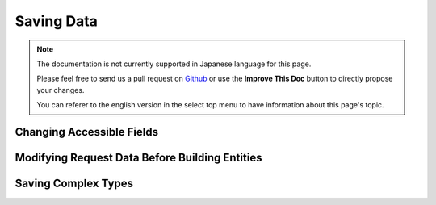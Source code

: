 Saving Data
###########

.. php:namespace:: Cake\ORM

.. php:class:: Table
    :noindex:

.. note::
    The documentation is not currently supported in Japanese language for this
    page.

    Please feel free to send us a pull request on
    `Github <https://github.com/cakephp/docs>`_ or use the **Improve This Doc**
    button to directly propose your changes.

    You can referer to the english version in the select top menu to have
    information about this page's topic.

.. _changing-accessible-fields:

Changing Accessible Fields
--------------------------

.. _before-marshal:

Modifying Request Data Before Building Entities
-----------------------------------------------

.. _saving-entities:

.. _saving-complex-types:

Saving Complex Types
--------------------
